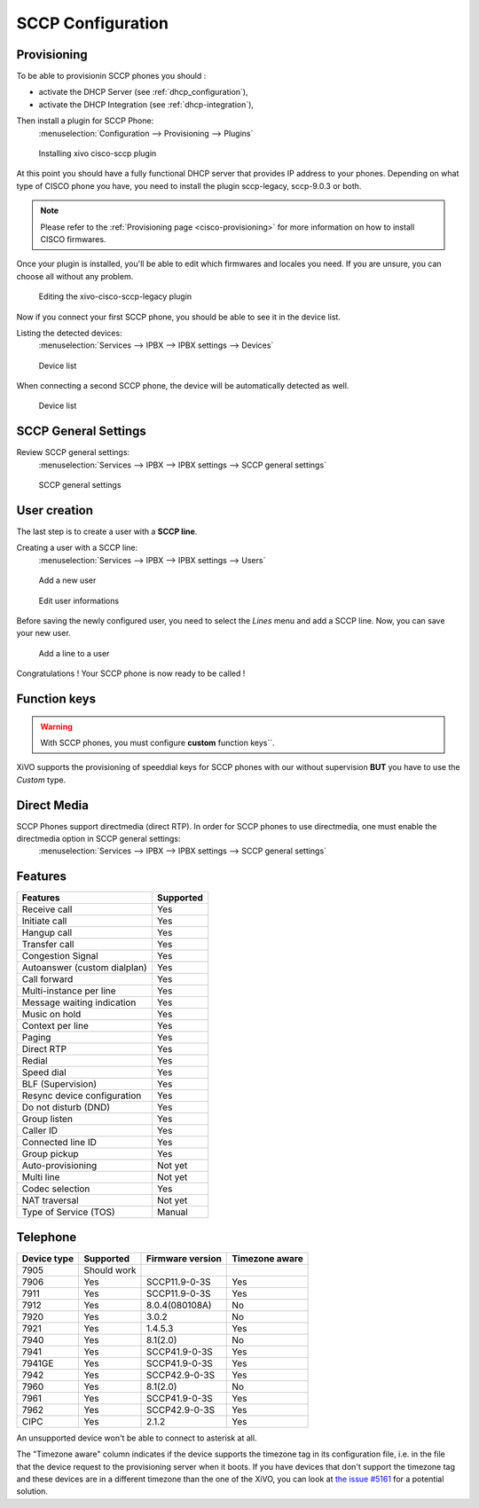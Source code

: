 ******************
SCCP Configuration
******************

Provisioning
------------

To be able to provisionin SCCP phones you should :

* activate the DHCP Server (see :ref:`dhcp_configuration`),
* activate the DHCP Integration (see :ref:`dhcp-integration`),

Then install a plugin for SCCP Phone:
 :menuselection:`Configuration --> Provisioning --> Plugins`

.. figure:: images/list_plugin.png

   Installing xivo cisco-sccp plugin

At this point you should have a fully functional DHCP server that provides IP address to your
phones.  Depending on what type of CISCO phone you have, you need to install the plugin sccp-legacy,
sccp-9.0.3 or both.

.. note:: Please refer to the :ref:`Provisioning page <cisco-provisioning>` for more information on
          how to install CISCO firmwares.

Once your plugin is installed, you'll be able to edit which firmwares and locales you need.
If you are unsure, you can choose all without any problem.

.. figure:: images/plugin_installed.png

   Editing the xivo-cisco-sccp-legacy plugin

Now if you connect your first SCCP phone, you should be able to see it in the device list.

Listing the detected devices:
 :menuselection:`Services --> IPBX --> IPBX settings --> Devices`

.. figure:: images/list_device_1.png

   Device list

When connecting a second SCCP phone, the device will be automatically detected as well.

.. figure:: images/list_device_2.png

   Device list


SCCP General Settings
---------------------

Review SCCP general settings:
 :menuselection:`Services  --> IPBX --> IPBX settings --> SCCP general settings`

.. figure:: images/general_settings.png

   SCCP general settings


User creation
-------------

The last step is to create a user with a **SCCP line**.

Creating a user with a SCCP line:
 :menuselection:`Services --> IPBX --> IPBX settings --> Users`

.. figure:: images/add_user.png

   Add a new user

.. figure:: images/edit_user.png

   Edit user informations

Before saving the newly configured user, you need to select the `Lines` menu and add a SCCP line.
Now, you can save your new user.

.. figure:: images/user_add_line.png

   Add a line to a user

Congratulations ! Your SCCP phone is now ready to be called !


Function keys
-------------

.. warning::
	With SCCP phones, you must configure **custom** function keys``.

XiVO supports the provisioning of speeddial keys for SCCP phones with our without supervision 
**BUT** you have to use the *Custom* type.


Direct Media
------------

SCCP Phones support directmedia (direct RTP). In order for SCCP phones to use directmedia, one must enable the directmedia option in SCCP general settings:
 :menuselection:`Services  --> IPBX --> IPBX settings --> SCCP general settings`


.. _sccp-features:

Features
--------

+------------------------------+-----------+
| Features                     | Supported |
+==============================+===========+
| Receive call                 | Yes       |
+------------------------------+-----------+
| Initiate call                | Yes       |
+------------------------------+-----------+
| Hangup call                  | Yes       |
+------------------------------+-----------+
| Transfer call                | Yes       |
+------------------------------+-----------+
| Congestion Signal            | Yes       |
+------------------------------+-----------+
| Autoanswer (custom dialplan) | Yes       |
+------------------------------+-----------+
| Call forward                 | Yes       |
+------------------------------+-----------+
| Multi-instance per line      | Yes       |
+------------------------------+-----------+
| Message waiting indication   | Yes       |
+------------------------------+-----------+
| Music on hold                | Yes       |
+------------------------------+-----------+
| Context per line             | Yes       |
+------------------------------+-----------+
| Paging                       | Yes       |
+------------------------------+-----------+
| Direct RTP                   | Yes       |
+------------------------------+-----------+
| Redial                       | Yes       |
+------------------------------+-----------+
| Speed dial                   | Yes       |
+------------------------------+-----------+
| BLF (Supervision)            | Yes       |
+------------------------------+-----------+
| Resync device configuration  | Yes       |
+------------------------------+-----------+
| Do not disturb (DND)         | Yes       |
+------------------------------+-----------+
| Group listen                 | Yes       |
+------------------------------+-----------+
| Caller ID                    | Yes       |
+------------------------------+-----------+
| Connected line ID            | Yes       |
+------------------------------+-----------+
| Group pickup                 | Yes       |
+------------------------------+-----------+
| Auto-provisioning            | Not yet   |
+------------------------------+-----------+
| Multi line                   | Not yet   |
+------------------------------+-----------+
| Codec selection              | Yes       |
+------------------------------+-----------+
| NAT traversal                | Not yet   |
+------------------------------+-----------+
| Type of Service (TOS)        | Manual    |
+------------------------------+-----------+


Telephone
---------

+-------------+-------------+------------------+----------------+
| Device type | Supported   | Firmware version | Timezone aware |
+=============+=============+==================+================+
| 7905        | Should work |                  |                |
+-------------+-------------+------------------+----------------+
| 7906        | Yes         | SCCP11.9-0-3S    | Yes            |
+-------------+-------------+------------------+----------------+
| 7911        | Yes         | SCCP11.9-0-3S    | Yes            |
+-------------+-------------+------------------+----------------+
| 7912        | Yes         | 8.0.4(080108A)   | No             |
+-------------+-------------+------------------+----------------+
| 7920        | Yes         | 3.0.2            | No             |
+-------------+-------------+------------------+----------------+
| 7921        | Yes         | 1.4.5.3          | Yes            |
+-------------+-------------+------------------+----------------+
| 7940        | Yes         | 8.1(2.0)         | No             |
+-------------+-------------+------------------+----------------+
| 7941        | Yes         | SCCP41.9-0-3S    | Yes            |
+-------------+-------------+------------------+----------------+
| 7941GE      | Yes         | SCCP41.9-0-3S    | Yes            |
+-------------+-------------+------------------+----------------+
| 7942        | Yes         | SCCP42.9-0-3S    | Yes            |
+-------------+-------------+------------------+----------------+
| 7960        | Yes         | 8.1(2.0)         | No             |
+-------------+-------------+------------------+----------------+
| 7961        | Yes         | SCCP41.9-0-3S    | Yes            |
+-------------+-------------+------------------+----------------+
| 7962        | Yes         | SCCP42.9-0-3S    | Yes            |
+-------------+-------------+------------------+----------------+
| CIPC        | Yes         | 2.1.2            | Yes            |
+-------------+-------------+------------------+----------------+

An unsupported device won't be able to connect to asterisk at all.

The "Timezone aware" column indicates if the device supports the timezone tag in its configuration
file, i.e. in the file that the device request to the provisioning server when it boots.  If you
have devices that don't support the timezone tag and these devices are in a different timezone than
the one of the XiVO, you can look at `the issue #5161 <https://projects.xivo.io/issues/5161>`_ for
a potential solution.
